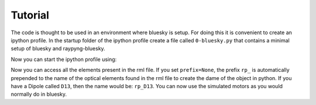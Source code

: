 Tutorial
********

The code is thought to be used in an environment where bluesky is setup. For doing this it is convenient to create an ipython profile.
In the startup folder of the ipython profile create a file called ``0-bluesky.py`` that contains a minimal setup of bluesky and raypyng-bluesky. 

.. code:: python
    import os
    from bluesky import RunEngine
    from raypyng_bluesky.RaypyngOphydDevices import RaypyngOphydDevices

    RE = RunEngine({})	

    # Send all metadata/data captured to the BestEffortCallback.
    from bluesky.callbacks.best_effort import BestEffortCallback
    bec = BestEffortCallback()


    # Make plots update live while scans run.
    from bluesky.utils import install_kicker
    install_kicker()

    # create a temporary database
    from databroker import Broker
    db = Broker.named('temp')
    RE.subscribe(db.insert)
    RE.subscribe(bec)

    # import the magics
    from bluesky.magics import BlueskyMagics
    get_ipython().register_magics(BlueskyMagics)

    # import plans
    from bluesky.plans import (
        relative_scan as dscan, 
        scan, scan as ascan,
        list_scan,
        rel_list_scan,
        rel_grid_scan,  rel_grid_scan as dmesh,
        list_grid_scan,
        adaptive_scan,
        rel_adaptive_scan,
        inner_product_scan            as a2scan,
        relative_inner_product_scan   as d2scan,
        tweak)
    
    # import stubs
    from bluesky.plan_stubs import (
        abs_set,rel_set,
        mv, mvr,
        trigger,
        read, rd,
        stage, unstage,
        configure,
        stop)


    # insert here the path to the rml file that you want to use
    rml_path = ...

    RaypyngOphydDevices(RE=RE, rml_path=rml_path, temporary_folder=None, name_space=None, prefix=None)

Now you can start the ipython profile using:

.. code:: python
    ipython --profile=raypyng --matplotlib=qt5

Now you can access all the elements present in the rml file. If you set ``prefix=None``, the prefix ``rp_`` is automatically
prepended to the name of the optical elements found in the rml file to create the dame of the object in python. If you have a Dipole called 
``D13``, then the name would be: ``rp_D13``. You can now use the simulated motors as you would normally do in bluesky.



